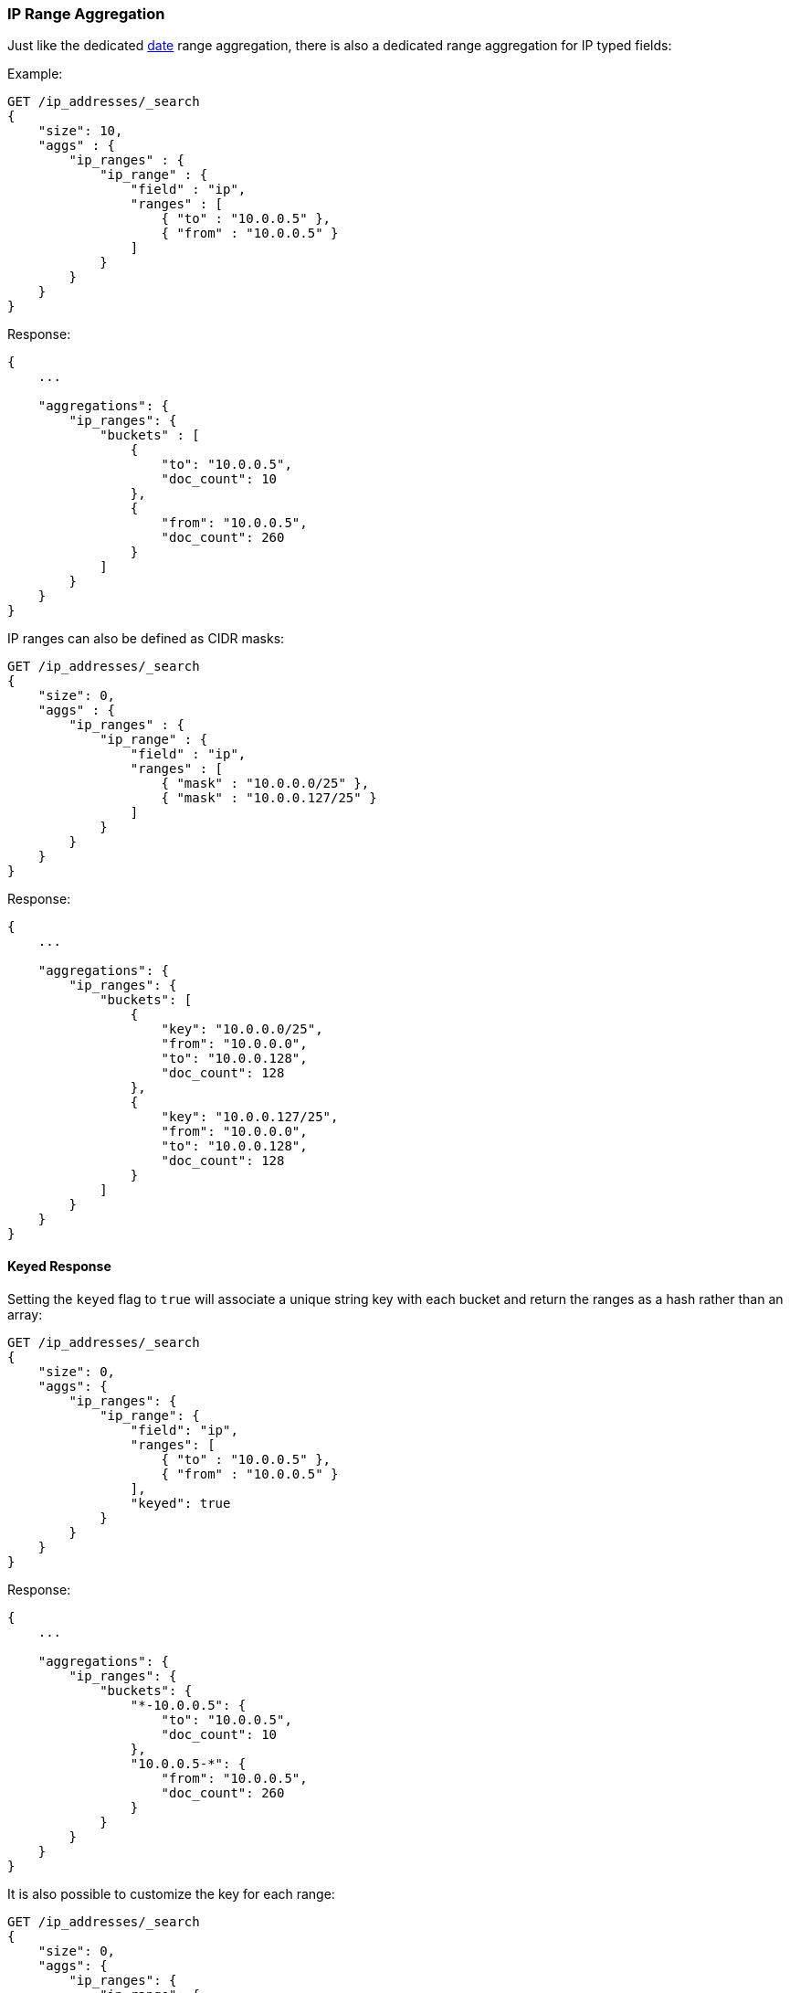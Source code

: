 [[search-aggregations-bucket-iprange-aggregation]]
=== IP Range Aggregation

Just like the dedicated <<search-aggregations-bucket-daterange-aggregation,date>> range aggregation, there is also a dedicated range aggregation for IP typed fields:

Example:

[source,js]
--------------------------------------------------
GET /ip_addresses/_search
{
    "size": 10,
    "aggs" : {
        "ip_ranges" : {
            "ip_range" : {
                "field" : "ip",
                "ranges" : [
                    { "to" : "10.0.0.5" },
                    { "from" : "10.0.0.5" }
                ]
            }
        }
    }
}
--------------------------------------------------
// CONSOLE
// TEST[setup:iprange]

Response:

[source,js]
--------------------------------------------------
{
    ...

    "aggregations": {
        "ip_ranges": {
            "buckets" : [
                {
                    "to": "10.0.0.5",
                    "doc_count": 10
                },
                {
                    "from": "10.0.0.5",
                    "doc_count": 260
                }
            ]
        }
    }
}
--------------------------------------------------
// TESTRESPONSE[s/\.\.\./"took": $body.took,"timed_out": false,"_shards": $body._shards,"hits": $body.hits,/]

IP ranges can also be defined as CIDR masks:

[source,js]
--------------------------------------------------
GET /ip_addresses/_search
{
    "size": 0,
    "aggs" : {
        "ip_ranges" : {
            "ip_range" : {
                "field" : "ip",
                "ranges" : [
                    { "mask" : "10.0.0.0/25" },
                    { "mask" : "10.0.0.127/25" }
                ]
            }
        }
    }
}
--------------------------------------------------
// CONSOLE
// TEST[setup:iprange]

Response:

[source,js]
--------------------------------------------------
{
    ...

    "aggregations": {
        "ip_ranges": {
            "buckets": [
                {
                    "key": "10.0.0.0/25",
                    "from": "10.0.0.0",
                    "to": "10.0.0.128",
                    "doc_count": 128
                },
                {
                    "key": "10.0.0.127/25",
                    "from": "10.0.0.0",
                    "to": "10.0.0.128",
                    "doc_count": 128
                }
            ]
        }
    }
}
--------------------------------------------------
// TESTRESPONSE[s/\.\.\./"took": $body.took,"timed_out": false,"_shards": $body._shards,"hits": $body.hits,/]

==== Keyed Response

Setting the `keyed` flag to `true` will associate a unique string key with each bucket and return the ranges as a hash rather than an array:

[source,js]
--------------------------------------------------
GET /ip_addresses/_search
{
    "size": 0,
    "aggs": {
        "ip_ranges": {
            "ip_range": {
                "field": "ip",
                "ranges": [
                    { "to" : "10.0.0.5" },
                    { "from" : "10.0.0.5" }
                ],
                "keyed": true
            }
        }
    }
}
--------------------------------------------------
// CONSOLE
// TEST[setup:iprange]

Response:

[source,js]
--------------------------------------------------
{
    ...

    "aggregations": {
        "ip_ranges": {
            "buckets": {
                "*-10.0.0.5": {
                    "to": "10.0.0.5",
                    "doc_count": 10
                },
                "10.0.0.5-*": {
                    "from": "10.0.0.5",
                    "doc_count": 260
                }
            }
        }
    }
}
--------------------------------------------------
// TESTRESPONSE[s/\.\.\./"took": $body.took,"timed_out": false,"_shards": $body._shards,"hits": $body.hits,/]

It is also possible to customize the key for each range:

[source,js]
--------------------------------------------------
GET /ip_addresses/_search
{
    "size": 0,
    "aggs": {
        "ip_ranges": {
            "ip_range": {
                "field": "ip",
                "ranges": [
                    { "key": "infinity", "to" : "10.0.0.5" },
                    { "key": "and-beyond", "from" : "10.0.0.5" }
                ],
                "keyed": true
            }
        }
    }
}
--------------------------------------------------
// CONSOLE
// TEST[setup:iprange]

Response:

[source,js]
--------------------------------------------------
{
    ...

    "aggregations": {
        "ip_ranges": {
            "buckets": {
                "infinity": {
                    "to": "10.0.0.5",
                    "doc_count": 10
                },
                "and-beyond": {
                    "from": "10.0.0.5",
                    "doc_count": 260
                }
            }
        }
    }
}
--------------------------------------------------
// TESTRESPONSE[s/\.\.\./"took": $body.took,"timed_out": false,"_shards": $body._shards,"hits": $body.hits,/]
